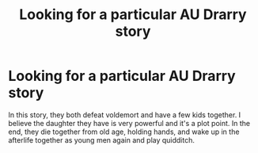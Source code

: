 #+TITLE: Looking for a particular AU Drarry story

* Looking for a particular AU Drarry story
:PROPERTIES:
:Author: Potterh3ad
:Score: 2
:DateUnix: 1497925740.0
:DateShort: 2017-Jun-20
:FlairText: Fic Search
:END:
In this story, they both defeat voldemort and have a few kids together. I believe the daughter they have is very powerful and it's a plot point. In the end, they die together from old age, holding hands, and wake up in the afterlife together as young men again and play quidditch.


